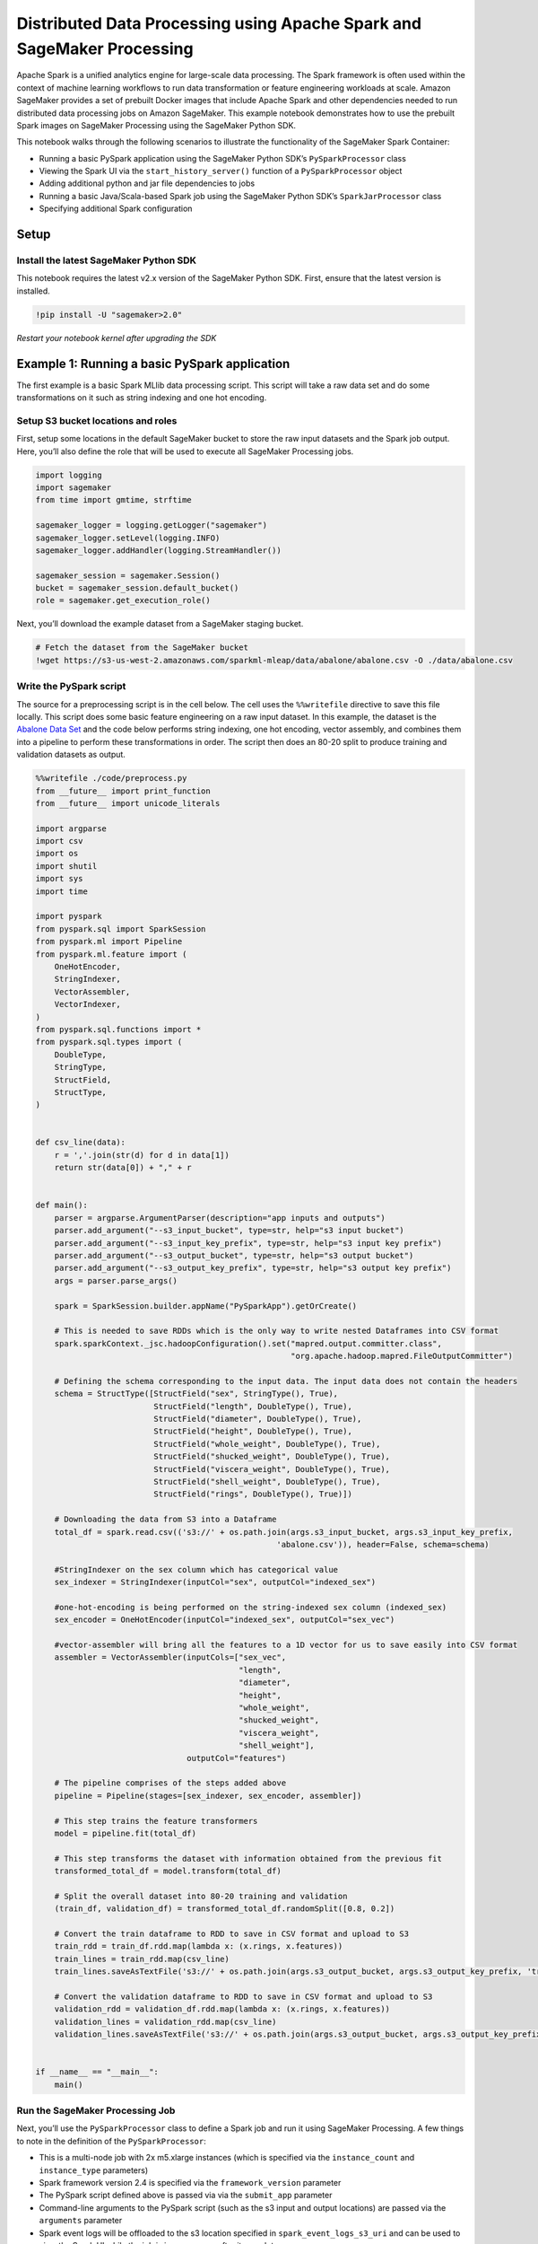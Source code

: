 Distributed Data Processing using Apache Spark and SageMaker Processing
=======================================================================

Apache Spark is a unified analytics engine for large-scale data
processing. The Spark framework is often used within the context of
machine learning workflows to run data transformation or feature
engineering workloads at scale. Amazon SageMaker provides a set of
prebuilt Docker images that include Apache Spark and other dependencies
needed to run distributed data processing jobs on Amazon SageMaker. This
example notebook demonstrates how to use the prebuilt Spark images on
SageMaker Processing using the SageMaker Python SDK.

This notebook walks through the following scenarios to illustrate the
functionality of the SageMaker Spark Container:

-  Running a basic PySpark application using the SageMaker Python SDK’s
   ``PySparkProcessor`` class
-  Viewing the Spark UI via the ``start_history_server()`` function of a
   ``PySparkProcessor`` object
-  Adding additional python and jar file dependencies to jobs
-  Running a basic Java/Scala-based Spark job using the SageMaker Python
   SDK’s ``SparkJarProcessor`` class
-  Specifying additional Spark configuration

Setup
-----

Install the latest SageMaker Python SDK
~~~~~~~~~~~~~~~~~~~~~~~~~~~~~~~~~~~~~~~

This notebook requires the latest v2.x version of the SageMaker Python
SDK. First, ensure that the latest version is installed.

.. code:: ipython3

    !pip install -U "sagemaker>2.0"

*Restart your notebook kernel after upgrading the SDK*

Example 1: Running a basic PySpark application
----------------------------------------------

The first example is a basic Spark MLlib data processing script. This
script will take a raw data set and do some transformations on it such
as string indexing and one hot encoding.

Setup S3 bucket locations and roles
~~~~~~~~~~~~~~~~~~~~~~~~~~~~~~~~~~~

First, setup some locations in the default SageMaker bucket to store the
raw input datasets and the Spark job output. Here, you’ll also define
the role that will be used to execute all SageMaker Processing jobs.

.. code:: ipython3

    import logging
    import sagemaker
    from time import gmtime, strftime
    
    sagemaker_logger = logging.getLogger("sagemaker")
    sagemaker_logger.setLevel(logging.INFO)
    sagemaker_logger.addHandler(logging.StreamHandler())
    
    sagemaker_session = sagemaker.Session()
    bucket = sagemaker_session.default_bucket()
    role = sagemaker.get_execution_role()

Next, you’ll download the example dataset from a SageMaker staging
bucket.

.. code:: ipython3

    # Fetch the dataset from the SageMaker bucket
    !wget https://s3-us-west-2.amazonaws.com/sparkml-mleap/data/abalone/abalone.csv -O ./data/abalone.csv

Write the PySpark script
~~~~~~~~~~~~~~~~~~~~~~~~

The source for a preprocessing script is in the cell below. The cell
uses the ``%%writefile`` directive to save this file locally. This
script does some basic feature engineering on a raw input dataset. In
this example, the dataset is the `Abalone Data
Set <https://archive.ics.uci.edu/ml/datasets/abalone>`__ and the code
below performs string indexing, one hot encoding, vector assembly, and
combines them into a pipeline to perform these transformations in order.
The script then does an 80-20 split to produce training and validation
datasets as output.

.. code:: ipython3

    %%writefile ./code/preprocess.py
    from __future__ import print_function
    from __future__ import unicode_literals
    
    import argparse
    import csv
    import os
    import shutil
    import sys
    import time
    
    import pyspark
    from pyspark.sql import SparkSession
    from pyspark.ml import Pipeline
    from pyspark.ml.feature import (
        OneHotEncoder,
        StringIndexer,
        VectorAssembler,
        VectorIndexer,
    )
    from pyspark.sql.functions import *
    from pyspark.sql.types import (
        DoubleType,
        StringType,
        StructField,
        StructType,
    )
    
    
    def csv_line(data):
        r = ','.join(str(d) for d in data[1])
        return str(data[0]) + "," + r
    
    
    def main():
        parser = argparse.ArgumentParser(description="app inputs and outputs")
        parser.add_argument("--s3_input_bucket", type=str, help="s3 input bucket")
        parser.add_argument("--s3_input_key_prefix", type=str, help="s3 input key prefix")
        parser.add_argument("--s3_output_bucket", type=str, help="s3 output bucket")
        parser.add_argument("--s3_output_key_prefix", type=str, help="s3 output key prefix")
        args = parser.parse_args()
    
        spark = SparkSession.builder.appName("PySparkApp").getOrCreate()
    
        # This is needed to save RDDs which is the only way to write nested Dataframes into CSV format
        spark.sparkContext._jsc.hadoopConfiguration().set("mapred.output.committer.class",
                                                          "org.apache.hadoop.mapred.FileOutputCommitter")
    
        # Defining the schema corresponding to the input data. The input data does not contain the headers
        schema = StructType([StructField("sex", StringType(), True), 
                             StructField("length", DoubleType(), True),
                             StructField("diameter", DoubleType(), True),
                             StructField("height", DoubleType(), True),
                             StructField("whole_weight", DoubleType(), True),
                             StructField("shucked_weight", DoubleType(), True),
                             StructField("viscera_weight", DoubleType(), True), 
                             StructField("shell_weight", DoubleType(), True), 
                             StructField("rings", DoubleType(), True)])
    
        # Downloading the data from S3 into a Dataframe
        total_df = spark.read.csv(('s3://' + os.path.join(args.s3_input_bucket, args.s3_input_key_prefix,
                                                       'abalone.csv')), header=False, schema=schema)
    
        #StringIndexer on the sex column which has categorical value
        sex_indexer = StringIndexer(inputCol="sex", outputCol="indexed_sex")
        
        #one-hot-encoding is being performed on the string-indexed sex column (indexed_sex)
        sex_encoder = OneHotEncoder(inputCol="indexed_sex", outputCol="sex_vec")
    
        #vector-assembler will bring all the features to a 1D vector for us to save easily into CSV format
        assembler = VectorAssembler(inputCols=["sex_vec", 
                                               "length", 
                                               "diameter", 
                                               "height", 
                                               "whole_weight", 
                                               "shucked_weight", 
                                               "viscera_weight", 
                                               "shell_weight"], 
                                    outputCol="features")
        
        # The pipeline comprises of the steps added above
        pipeline = Pipeline(stages=[sex_indexer, sex_encoder, assembler])
        
        # This step trains the feature transformers
        model = pipeline.fit(total_df)
        
        # This step transforms the dataset with information obtained from the previous fit
        transformed_total_df = model.transform(total_df)
        
        # Split the overall dataset into 80-20 training and validation
        (train_df, validation_df) = transformed_total_df.randomSplit([0.8, 0.2])
        
        # Convert the train dataframe to RDD to save in CSV format and upload to S3
        train_rdd = train_df.rdd.map(lambda x: (x.rings, x.features))
        train_lines = train_rdd.map(csv_line)
        train_lines.saveAsTextFile('s3://' + os.path.join(args.s3_output_bucket, args.s3_output_key_prefix, 'train'))
        
        # Convert the validation dataframe to RDD to save in CSV format and upload to S3
        validation_rdd = validation_df.rdd.map(lambda x: (x.rings, x.features))
        validation_lines = validation_rdd.map(csv_line)
        validation_lines.saveAsTextFile('s3://' + os.path.join(args.s3_output_bucket, args.s3_output_key_prefix, 'validation'))
    
    
    if __name__ == "__main__":
        main()

Run the SageMaker Processing Job
~~~~~~~~~~~~~~~~~~~~~~~~~~~~~~~~

Next, you’ll use the ``PySparkProcessor`` class to define a Spark job
and run it using SageMaker Processing. A few things to note in the
definition of the ``PySparkProcessor``:

-  This is a multi-node job with 2x m5.xlarge instances (which is
   specified via the ``instance_count`` and ``instance_type``
   parameters)
-  Spark framework version 2.4 is specified via the
   ``framework_version`` parameter
-  The PySpark script defined above is passed via via the ``submit_app``
   parameter
-  Command-line arguments to the PySpark script (such as the s3 input
   and output locations) are passed via the ``arguments`` parameter
-  Spark event logs will be offloaded to the s3 location specified in
   ``spark_event_logs_s3_uri`` and can be used to view the Spark UI
   while the job is in progress or after it completes

.. code:: ipython3

    from sagemaker.spark.processing import PySparkProcessor
    
    # Upload the raw input dataset to a unique S3 location
    timestamp_prefix = strftime("%Y-%m-%d-%H-%M-%S", gmtime())
    prefix = "sagemaker/spark-preprocess-demo/{}".format(timestamp_prefix)
    input_prefix_abalone = "{}/input/raw/abalone".format(prefix)
    input_preprocessed_prefix_abalone = "{}/input/preprocessed/abalone".format(prefix)
    
    sagemaker_session.upload_data(path='./data/abalone.csv', bucket=bucket, key_prefix=input_prefix_abalone)
    
    # Run the processing job
    spark_processor = PySparkProcessor(
        base_job_name="sm-spark",
        framework_version="2.4",
        role=role,
        instance_count=2,
        instance_type="ml.m5.xlarge",
        max_runtime_in_seconds=1200,
    )
    
    spark_processor.run(
        submit_app="./code/preprocess.py",
        arguments=["--s3_input_bucket", bucket,
                   "--s3_input_key_prefix", input_prefix_abalone,
                   "--s3_output_bucket", bucket,
                   "--s3_output_key_prefix", input_preprocessed_prefix_abalone],
        spark_event_logs_s3_uri="s3://{}/{}/spark_event_logs".format(bucket, prefix),
        logs=False
    )

Validate Data Processing Results
~~~~~~~~~~~~~~~~~~~~~~~~~~~~~~~~

Next, validate the output of our data preprocessing job by looking at
the first 5 rows of the output dataset.

.. code:: ipython3

    print("Top 5 rows from s3://{}/{}/train/".format(bucket, input_preprocessed_prefix_abalone))
    !aws s3 cp --quiet s3://$bucket/$input_preprocessed_prefix_abalone/train/part-00000 - | head -n5

View the Spark UI
~~~~~~~~~~~~~~~~~

Next, you can view the Spark UI by running the history server locally in
this notebook. (**Note:** this feature will only work in a local
development environment with docker installed or on a Sagemaker Notebook
Instance. This feature does not currently work in SageMaker Studio
Notebooks.)

.. code:: ipython3

    spark_processor.start_history_server()

After viewing the Spark UI, you can terminate the history server before
proceeding.

.. code:: ipython3

    spark_processor.terminate_history_server()     

Example 2: Specify additional python and jar file dependencies
--------------------------------------------------------------

The next example demonstrates a scenario where additional python file
dependencies are required by the PySpark script. You’ll use a sample
PySpark script that requires additional user-defined functions (UDFs)
defined in a local module.

.. code:: ipython3

    %%writefile ./code/hello_py_spark_app.py
    import argparse
    import time
    
    # Import local module to test spark-submit--py-files dependencies
    import hello_py_spark_udfs as udfs
    from pyspark.sql import SparkSession, SQLContext
    from pyspark.sql.functions import udf
    from pyspark.sql.types import IntegerType
    import time
    
    if __name__ == "__main__":
        print("Hello World, this is PySpark!")
    
        parser = argparse.ArgumentParser(description="inputs and outputs")
        parser.add_argument("--input", type=str, help="path to input data")
        parser.add_argument("--output", required=False, type=str, help="path to output data")
        args = parser.parse_args()
        spark = SparkSession.builder.appName("SparkTestApp").getOrCreate()
        sqlContext = SQLContext(spark.sparkContext)
    
        # Load test data set
        inputPath = args.input
        outputPath = args.output
        salesDF = spark.read.json(inputPath)
        salesDF.printSchema()
    
        salesDF.createOrReplaceTempView("sales")
    
        # Define a UDF that doubles an integer column
        # The UDF function is imported from local module to test spark-submit--py-files dependencies
        double_udf_int = udf(udfs.double_x, IntegerType())
    
        # Save transformed data set to disk
        salesDF.select("date", "sale", double_udf_int("sale").alias("sale_double")).write.json(outputPath)

.. code:: ipython3

    %%writefile ./code/hello_py_spark_udfs.py
    def double_x(x):
        return x + x

Create a processing job with python file dependencies
~~~~~~~~~~~~~~~~~~~~~~~~~~~~~~~~~~~~~~~~~~~~~~~~~~~~~

Then, you’ll create a processing job where the additional python file
dependencies are specified via the ``submit_py_files`` argument in the
``run()`` function. If your Spark application requires additional jar
file dependencies, these can be specified via the ``submit_jars``
argument of the ``run()`` function.

.. code:: ipython3

    # Define job input/output URIs
    timestamp_prefix = strftime("%Y-%m-%d-%H-%M-%S", gmtime())
    prefix = "sagemaker/spark-preprocess-demo/{}".format(timestamp_prefix)
    input_prefix_sales = "{}/input/sales".format(prefix)
    output_prefix_sales = "{}/output/sales".format(prefix)
    input_s3_uri = "s3://{}/{}".format(bucket, input_prefix_sales)
    output_s3_uri = "s3://{}/{}".format(bucket, output_prefix_sales)
    
    sagemaker_session.upload_data(path="./data/data.jsonl", bucket=bucket, key_prefix=input_prefix_sales)
    
    spark_processor = PySparkProcessor(
        base_job_name="sm-spark-udfs",
        framework_version="2.4",
        role=role,
        instance_count=2,
        instance_type="ml.m5.xlarge",
        max_runtime_in_seconds=1200,
    )
    
    spark_processor.run(
        submit_app="./code/hello_py_spark_app.py",
        submit_py_files=["./code/hello_py_spark_udfs.py"],
        arguments=["--input", input_s3_uri, "--output", output_s3_uri],
        logs=False
    )

Validate Data Processing Results
~~~~~~~~~~~~~~~~~~~~~~~~~~~~~~~~

Next, validate the output of the Spark job by ensuring that the output
URI contains the Spark ``_SUCCESS`` file along with the output json
lines file.

.. code:: ipython3

    print('Output files in {}'.format(output_s3_uri))
    !aws s3 ls $output_s3_uri/

Example 3: Run a Java/Scala Spark application
---------------------------------------------

In the next example, you’ll take a Spark application jar (located in
``./code/spark-test-app.jar``) that is already built and run it using
SageMaker Processing. Here, you’ll use the ``SparkJarProcessor`` class
to define the job parameters.

In the ``run()`` function you’ll specify:

-  The location of the Spark application jar file in the ``submit_app``
   argument
-  The main class for the Spark application in the ``submit_class``
   argument
-  Input/output arguments for the Spark application

.. code:: ipython3

    from sagemaker.spark.processing import SparkJarProcessor
    
    # Upload the raw input dataset to S3
    timestamp_prefix = strftime("%Y-%m-%d-%H-%M-%S", gmtime())
    prefix = "sagemaker/spark-preprocess-demo/{}".format(timestamp_prefix)
    input_prefix_sales = "{}/input/sales".format(prefix)
    output_prefix_sales = "{}/output/sales".format(prefix)
    input_s3_uri = "s3://{}/{}".format(bucket, input_prefix_sales)
    output_s3_uri = "s3://{}/{}".format(bucket, output_prefix_sales)
    
    sagemaker_session.upload_data(path="./data/data.jsonl", bucket=bucket, key_prefix=input_prefix_sales)
    
    spark_processor = SparkJarProcessor(
        base_job_name="sm-spark-java",
        framework_version="2.4",
        role=role,
        instance_count=2,
        instance_type="ml.m5.xlarge",
        max_runtime_in_seconds=1200,
    )
    
    spark_processor.run(
        submit_app="./code/spark-test-app.jar",
        submit_class="com.amazonaws.sagemaker.spark.test.HelloJavaSparkApp",
        arguments=["--input", input_s3_uri, "--output", output_s3_uri],
        logs=False
    )

Example 4: Specifying additional Spark configuration
----------------------------------------------------

Overriding Spark configuration is crucial for a number of tasks such as
tuning your Spark application or configuring the hive metastore. Using
the SageMaker Python SDK, you can easily override Spark/Hive/Hadoop
configuration.

An example usage would be overriding Spark executor memory/cores as
demonstrated in the next example.

For more information on configuring your Spark application, see the EMR
documentation on `Configuring
Applications <https://docs.aws.amazon.com/emr/latest/ReleaseGuide/emr-configure-apps.html>`__

.. code:: ipython3

    # Upload the raw input dataset to a unique S3 location
    timestamp_prefix = strftime("%Y-%m-%d-%H-%M-%S", gmtime())
    prefix = "sagemaker/spark-preprocess-demo/{}".format(timestamp_prefix)
    input_prefix_abalone = "{}/input/raw/abalone".format(prefix)
    input_preprocessed_prefix_abalone = "{}/input/preprocessed/abalone".format(prefix)
    
    sagemaker_session.upload_data(path="./data/abalone.csv", bucket=bucket, key_prefix=input_prefix_abalone)
    
    spark_processor = PySparkProcessor(
        base_job_name="sm-spark",
        framework_version="2.4",
        role=role,
        instance_count=2,
        instance_type="ml.m5.xlarge",
        max_runtime_in_seconds=1200,
    )
    
    configuration = [{
        "Classification": "spark-defaults",
        "Properties": {"spark.executor.memory": "2g", "spark.executor.cores": "1"},
    }]
    
    spark_processor.run(
        submit_app="./code/preprocess.py",
        arguments=["--s3_input_bucket", bucket,
                   "--s3_input_key_prefix", input_prefix_abalone,
                   "--s3_output_bucket", bucket,
                   "--s3_output_key_prefix", input_preprocessed_prefix_abalone],
        configuration=configuration,
        logs=False
    )
